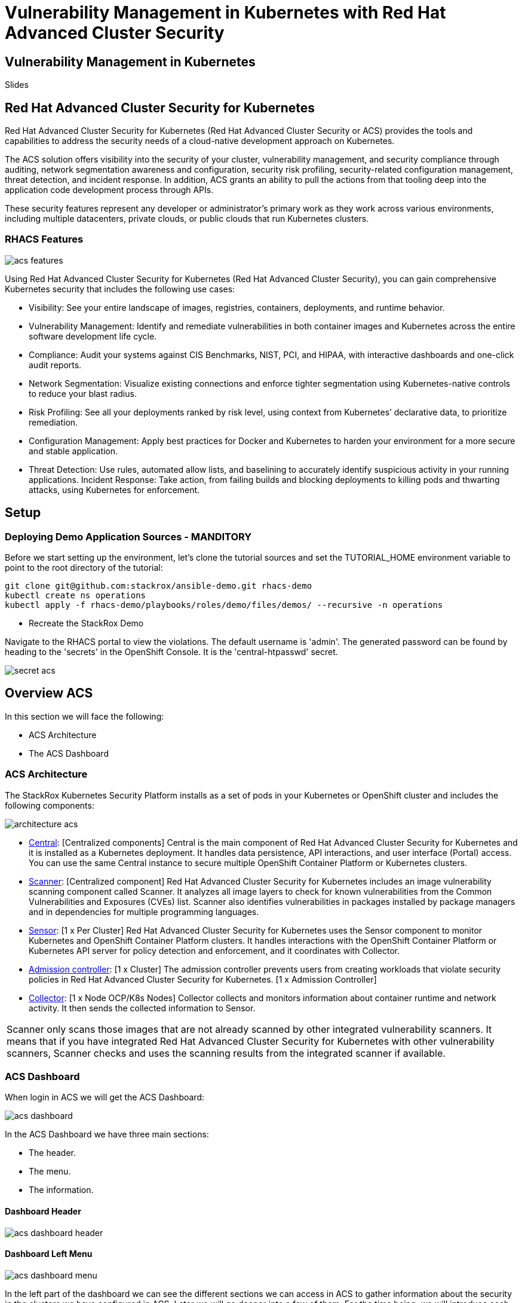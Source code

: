 = Vulnerability Management in Kubernetes with Red Hat Advanced Cluster Security

== Vulnerability Management in Kubernetes

Slides

== Red Hat Advanced Cluster Security for Kubernetes

Red Hat Advanced Cluster Security for Kubernetes (Red Hat Advanced Cluster Security or ACS) provides the tools and capabilities to address the security needs of a cloud-native development approach on Kubernetes.

The ACS solution offers visibility into the security of your cluster, vulnerability management, and security compliance through auditing, network segmentation awareness and configuration, security risk profiling, security-related configuration management, threat detection, and incident response. In addition, ACS grants an ability to pull the actions from that tooling deep into the application code development process through APIs.

These security features represent any developer or administrator's primary work as they work across various environments, including multiple datacenters, private clouds, or public clouds that run Kubernetes clusters.

=== RHACS Features

image::imagedir/acs_features.png[]

Using Red Hat Advanced Cluster Security for Kubernetes (Red Hat Advanced Cluster Security), you can gain comprehensive Kubernetes security that includes the following use cases:

* Visibility: See your entire landscape of images, registries, containers, deployments, and runtime behavior.
* Vulnerability Management: Identify and remediate vulnerabilities in both container images and Kubernetes across the entire software development life cycle.
* Compliance: Audit your systems against CIS Benchmarks, NIST, PCI, and HIPAA, with interactive dashboards and one-click audit reports.
* Network Segmentation: Visualize existing connections and enforce tighter segmentation using Kubernetes-native controls to reduce your blast radius.
* Risk Profiling: See all your deployments ranked by risk level, using context from Kubernetes’ declarative data, to prioritize remediation.
* Configuration Management: Apply best practices for Docker and Kubernetes to harden your environment for a more secure and stable application.
* Threat Detection: Use rules, automated allow lists, and baselining to accurately identify suspicious activity in your running applications.
Incident Response: Take action, from failing builds and blocking deployments to killing pods and thwarting attacks, using Kubernetes for enforcement.

== Setup

=== Deploying Demo Application Sources - MANDITORY

Before we start setting up the environment, let’s clone the tutorial sources and set the +TUTORIAL_HOME+ environment variable to point to the root directory of the tutorial: +

----
git clone git@github.com:stackrox/ansible-demo.git rhacs-demo
kubectl create ns operations
kubectl apply -f rhacs-demo/playbooks/roles/demo/files/demos/ --recursive -n operations 
----

**** Recreate the StackRox Demo

Navigate to the RHACS portal to view the violations. The default username is 'admin'. The generated password can be found by heading to the 'secrets' in the OpenShift Console. It is the 'central-htpasswd' secret.

image::imagedir/secret-acs.png[]

== Overview ACS

In this section we will face the following:

* ACS Architecture
* The ACS Dashboard

=== ACS Architecture

The StackRox Kubernetes Security Platform installs as a set of pods in your Kubernetes or OpenShift cluster and includes the following components:

image::imagedir/architecture_acs.png[]

* https://docs.openshift.com/acs/architecture/acs-architecture.html#centralized-components_acs-architecture[Central]: [Centralized components] Central is the main component of Red Hat Advanced Cluster Security for Kubernetes and it is installed as a Kubernetes deployment. It handles data persistence, API interactions, and user interface (Portal) access. You can use the same Central instance to secure multiple OpenShift Container Platform or Kubernetes clusters.
* https://docs.openshift.com/acs/architecture/acs-architecture.html#centralized-components_acs-architecture[Scanner]: [Centralized component] Red Hat Advanced Cluster Security for Kubernetes includes an image vulnerability scanning component called Scanner. It analyzes all image layers to check for known vulnerabilities from the Common Vulnerabilities and Exposures (CVEs) list. Scanner also identifies vulnerabilities in packages installed by package managers and in dependencies for multiple programming languages.
* https://docs.openshift.com/acs/architecture/acs-architecture.html#per-cluster-components_acs-architecture[Sensor]: [1 x Per Cluster] Red Hat Advanced Cluster Security for Kubernetes uses the Sensor component to monitor Kubernetes and OpenShift Container Platform clusters. It handles interactions with the OpenShift Container Platform or Kubernetes API server for policy detection and enforcement, and it coordinates with Collector.
* https://docs.openshift.com/acs/architecture/acs-architecture.html#per-cluster-components_acs-architecture[Admission controller]: [1 x Cluster] The admission controller prevents users from creating workloads that violate security policies in Red Hat Advanced Cluster Security for Kubernetes. [1 x Admission Controller]
* https://redhat-scholars.github.io/acs-workshop/acs-workshop/03-overview-acs.html#acs_architecture[Collector]: [1 x Node OCP/K8s Nodes] Collector collects and monitors information about container runtime and network activity. It then sends the collected information to Sensor.

|===
Scanner only scans those images that are not already scanned by other integrated vulnerability scanners. It means that if you have integrated Red Hat Advanced Cluster Security for Kubernetes with other vulnerability scanners, Scanner checks and uses the scanning results from the integrated scanner if available.
|===

=== ACS Dashboard

When login in ACS we will get the ACS Dashboard:

image::imagedir/acs_dashboard.png[]

In the ACS Dashboard we have three main sections:

* The header.
* The menu.
* The information.

==== Dashboard Header

image::imagedir/acs_dashboard_header.png[]

==== Dashboard Left Menu

image::imagedir/acs_dashboard_menu.png[]

In the left part of the dashboard we can see the different sections we can access in ACS to gather information about the security in the clusters we have configured in ACS. Later we will go deeper into a few of them. For the time being, we will introduce each of these:

* Dashboard, where we are in this moment. We can get a summarize vision of our environment.
* Network Graph, we can get information about the configured network flows and the real ones. We can use to create Network Policies to implement network segmentation.
* Violations, we can get all the events that do not match the defined security policies.
* Compliance, we can get the compliance of out environment according to several indistry and regulatory security standards such as PCI DSS.
* Vulnerability Management, get information about known vulnerabilities which are affecting your environment. Not only deployed workloads but infrastructure as well.
* Configuration Management, review configuration to prevent possible misconfigurations which can lead to security issues.
* Risk, review risks affecting your environment such as suspicious executions.
* Platform Configuration, ACS configuration and integrations.

Feel free to explore the tabs if you have time between the sessions.

==== Dashboard Information

image::imagedir/acs_dashboard.png[]

We can get a summary about the security state of the whole environment. +
You can browse and click in each part to get more information. You can spend a time browsing the information in Dashboard to get familiarized to. In the following sections, we will go deeper in each one of them.

=== Vulnerability Management main panel

Let’s start with Vulnerability Management, a familiar topic for most security teams. +
The overview provides several important reports - where the vulnerabilities are, which are the most widespread or the most recent, where my Docker images are coming from, and important vulnerabilities in OpenShift itself.

image::imagedir/40_vuln.png[]

More important than fixing any one vulnerability is establishing a process to keep container images updated and to prevent the promotion through the pipeline for images that have serious, fixable vulnerabilities.

* In the upper right, you’ll see buttons to link you to all policies, CVEs, and images, and a menu to bring you to reports by cluster, namespace, deployment, and component.
* Point out the Top Riskiest Images panel in the upper right

For the following sections, please note that the order in which the images appear or the number of components affected may vary depending on the version of the demo app (changes prone).

=== Image overview and image details

In Top Riskiest Images panel, click on +VIEW ALL+ button. Now you will see that the images are listed here in order of risk, based on the number and severity of the vulnerabilities present in the components in the images.

* Lets see it:

image::imagedir/top-riskiest-images.png[]

* We can see the images which are more exposed. Not only we can see the number of CVEs affecting the images but which of them are fixable. You can click and get information about the CVEs and the fixable ones.
* In the Top Riskiest Images, click on #4, mastercard-processor:latest.

image::imagedir/02-vuln.png[]

|===
|If you don’t have the exact image in the Top Riskiest Images, go to "View All" button, and filter by the name of Mastercard processor.
|===

* 
ACS’ built-in vulnerability scanner breaks down images into layers and components - where components can be operating-system installed packages, or dependencies installed by programming languages like Python, Javascript, or Java.
The Image Summary provides the important security details of the image overall, with links to the components. For example, in the DETAILS & METADATA → Image OS panel, the information you see there tells you that this image has a serious security problem - the base image was imported several years ago (Debian 8 - 2015).
You can also see, at the top, the warning that CVE data is stale - that this image has a base OS version whose distribution has stopped providing security information on, and has likely stopped publishing security fixes for.
At the bottom, the Image Findings section focuses on Fixable vulnerabilities, sorted by CVSS.
* Under the Image Findings section, Click on Dockerfile tab:

image::imagedir/03-vuln.png[]

The Dockerfile tab view shows the layer-by-layer view and, as you can see, the most recent layers are also several years old.
Time is not kind to images and components - as vulnerabilities are discovered, ACS will display newly discovered CVEs.


=== Image CVE Vulnerability Analysis

* Click back to the Fixable CVEs tab.
The CVE list for each image focuses on the severe - CVSS >7 - and the “fixable,” where the upstream package maintainers have published a fix.
* We don’t think it’s practical to ask your teams to fix Linux or Javascript - but we think it’s reasonable to ask them to pick up fixes published by those communities.

image::imagedir/04-vuln.png[]

* Click on a Fixable CVE in the list, like CVE-2018-14618

image::imagedir/05-vuln.png[]

* This CVE for example is very serious - scoring 9.8/10 - and fixable.
It’s a vulnerability in curl and libcurl - and these packages are present either because it was part of a base image, or it was deliberately added by a developer in one of the Dockerfile layers.

|===
||ACS scanner uses to fetch and update the vulnerability definitions from http://definitions.stackrox.io/[http://definitions.stackrox.io/]. On the other hand collector-modules.stackrox.io is the other FQDN that will be used in online mode. These two are used by Central in ACS to fetch vulnerability details and collector modules.
|===

=== Image CVE correlation with Deployments

All of this CVE detail is well and good, but it’s a bit noisy. +
How do we judge the true risk - which vulnerabilities are likely to be exploited? +
In other words. Which vulnerabilities do we really have to fix first? +
ACS can use other sources of information in OpenShift to judge the risk that a given vulnerability would be exploited, and hence to set priorities for fixes. +
The first risk factor - is the vulnerable component actually in a running deployment?

* Click on the 6 Deployments button in the Related Entities column on the right.

image::imagedir/06-vuln.png[]

* These are the five deployments running right now with containers that come from images with this vulnerability present. “Up and running” is a risk factor - vulnerabilities are only going to be exploited if they’re in a running container somewhere in the cluster.
We display the critical information here - so you can see that we have this present in the Production cluster, in Namespaces like Payments, which starts to provide context to the security team.
The last column on the right is the Risk priority - which ACS has already determined from configuration and runtime activity in the deployment. So - of these five deployments, the visa-processor is most likely to be exploited. How is this determined?

Continue to the next section - Risks for find out!

== Risk Management in ACS

=== Risks main dashboard

Let’s take a look at the Risk view, where we go beyond the basics of vulnerabilities to understand how deployment configuration and runtime activity impact the likelihood of an exploit occurring and how successful those exploits will be.

image::imagedir/01-risks.png[]

This list view shows all deployments, in all clusters and namespaces, ordered by Risk priority. +
Risk is also influenced by runtime activity - and Deployments that have activity that could indicate a breach in progress have a red dot on the left. Obviously - the first one in the list should be our first focus. +
The reality of security is that it’s just not possible to tackle all sources of Risk, so organizations end up prioritizing their efforts. We want ACS to help inform that prioritization.

=== Single Deployment Details

* Click on the number 1 deployment, visa-processor to bring up the +RISK INDICATORS+

image::imagedir/02-risks.png[]

* The details tab shows why this deployment is considered such a high risk.
The deployment has serious, fixable vulnerabilities, but it also has configurations like network ports and service exposure outside the cluster, making it more likely to be attacked.
In addition, other configurations like privileged containers mean that a successful attacker has access to the underlying host network and filesystem, including other containers running on that host.
* Navigate to the bottom of the +RISK INDICATORS+ page to the RBAC configuration section

image::imagedir/03-risks.png[]

* At the bottom, we see another serious problem: the service account associated with this deployment has been given +cluster admin+ privileges, which means that a successful attacker gains full control over this entire OpenShift cluster which could result in compromise of the entire cluster.
All of these configurations are gleaned automatically by ACS from OpenShift, and the built-in policies assign a risk score to each, meaning that this Risk report is available as soon as you start running ACS.

=== Process Discovery / Runtime

Navigate to the +PROCESS DISCOVERY+ tab of the details page. +
Even a perfectly configured application has the potential for an attacker to gain access and cause havoc. +
Here we show how ACS continuously monitors runtime activity within pods in the deployment, building a baseline of observed behavior, and tracking deviations from that baseline.

* Click on the header bar within the +Event Timeline+ section ( in the picture, at any point on the surface covered by the red rectangle )

image::imagedir/04-risks.png[]

* The event timeline shows us, for each pod, the process activity that has occurred over time.
* Click on the squares / circles for process activity

image::imagedir/05-risks.png[]

* If you click in the _greater than_ symbol (pointed by the red arrow in the above picture) you can expand the activity and see the containers inside the pod.

image::imagedir/06-risks.png[]

We can take advantage of the constrained lifecycle of containers for better runtime incident detection and response.

Containers should be pretty boring - they’re not general-purpose Virtual machines. They typically have a period of startup, with some initialization, and then settle down to a small number of processes running continuously and making or receiving connections.

Deviations from the baseline can be used to take enforcement action and alert team members. Runtime activity rules can be combined with other activity

=== Filtering


Most UI pages have a filters section at the top that allows you to narrow the reporting view to matching or non-matching criteria. +
Almost all of the attributes that ACS gathers are filterable +
It’s really useful here in Risk when you know what you’re looking for - when you want answers to questions like “what applications have CVE-2020-1008 present".

For example, let’s use the following filters: +
----
Filtering
Process Name - Java
CVE - CVE-2017-7376 (libxml2)
----

Translated: "Finding deployments that are running +java+ processes and are affected by the +CVE-2017-7376+ vulnerability".

* Click in the +Filters+ bar (at the top, red rectangle). Start Typing "Process Name" and select the +Process Name+ key ones it appears / autocompletes. Then type +java+, press enter and click away to get the filters dropdown to clear.

image::imagedir/07-risks.png[]

* Do the same to add the +CVE+ filter (is one of the keys shown by default).

|===
||Now that we’ve searched for interesting criteria, we can create a policy from the search filter to automatically identify our criteria going forward. We can do that by clicking the +Create Policy+ button, at the upper right (indicated by the red arrow in the above picture) and following the form steps.

|===

Now let’s review the Network Graph and the Network Policies in RH ACS!

== Violations

Using Red Hat Advanced Cluster Security for Kubernetes you can view policy violations, drill down to the actual cause of the violation, and take corrective actions. +
Red Hat Advanced Cluster Security for Kubernetes built-in policies identify a variety of security findings, including vulnerabilities (CVEs), violations of DevOps best practices, high-risk build and deployment practices, and suspicious runtime behaviors. Whether you use the default out-of-box security policies or use your own custom policies, Red Hat Advanced Cluster Security for Kubernetes reports a violation when an enabled policy fails.

=== Violations Dashboard Overview

Violations record all of the specific times where a policy criteria has been met by any of the objects in your cluster - images and their components, deployments, runtime activity. +
Think of it as the “stream” of events that have occurred, although we don’t want this to just be a “to-do” list for incident response folks.

image::imagedir/01-violations.png[]

=== Violations Build & Deploy Example

* Click on a Violation of the "Fixable Severity at least Important". You may have to look for one! The violation details appear on the right.

image::imagedir/02-violations.png[]

Here’s an example of the details recorded for a policy violated at deployment time. +
You’ll see that it’s the same information presented in a CI/CD tool or developer console when using the build-time integration.

=== Violations Runtime Example

* Click on a Violation of the "Netcat Execution Detected" in Image policy. Again, you may have to look or search (filter) for it. The violation details appear on the right.

image::imagedir/03-violations.png[]

This violation is a runtime incident - so it has a different set of details and actions available. +
The forensic data recorded will be familiar to most incident response team - the “who, what, when, where, and why” of the activity, including process names, arguments, UIDs, container IDs +
In this case, for our demo, there’s been no enforcement of the action, just a notification, and the team has options to resolve or suppress these notifications in the future.
|===
||The violations are per Deployment, not per pod!

|===
=== Violations Behaviour

What happens if you not resolve a Violation in a Deployment, or if the same violation happened again (with the same parameters)? +
A unique violation is not always generated per event, but those events and details are summarized in the violation details itself. +
This behavior is expected. Since it is the same running deployment that you are updating through your pipeline, and this first violation is not resolved. If new CVEs present themselves, those are of course updated based on any changes to the image. +
But a violation will not trigger if we have already analyzed it is currently violating that policy from the original time stamp of when it was detected, and nothing else has changed +
If the change to the deployment represented new violations, then those would appear. Or, if you deleted the deployment and redeployed a new one for example. +
For example, "Ubuntu Package Manager Execution". If I had an outstanding violation present from Time X, when it was first detected, and the same pod executes 24 hours later at time Y, the result would be additive, where I would see the details of those executions (First Occurrence, Last Occurrence and then each individual event execution) under the same violation summary

=== Policy Summary

ACS has a number of built-in policies to detect activity that’s related to attacker goals: gain a foothold, maintain a presence, move laterally, and exfiltrate data. The continuous runtime monitoring observes all container activity and will automatically respond to events with appropriate enforcement and notification

* In the right hand side details of the Violation, click on the Policy tab

image::imagedir/04-violations.png[]

But that would be missing out on an opportunity - ACS wants to go one step further, to take advantage of the ephemeral, immutable nature of containers to improve security in a measurable way going forward.

We are, essentially, using runtime incidents as a learning opportunity to improve security going forward by constraining how our containers can act.
